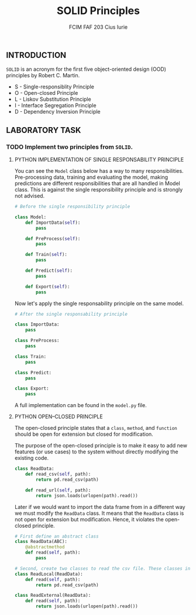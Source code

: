 #+TITLE: SOLID Principles
#+AUTHOR: FCIM FAF 203 Cius Iurie

** INTRODUCTION

=SOLID= is an acronym for the first five object-oriented design (OOD) principles by Robert C. Martin. 

- S - Single-responsiblity Principle
- O - Open-closed Principle
- L - Liskov Substitution Principle
- I - Interface Segregation Principle
- D - Dependency Inversion Principle

** LABORATORY TASK

*** TODO Implement two principles from =SOLID=.

**** PYTHON IMPLEMENTATION OF SINGLE RESPONSABILITY PRINCIPLE

You can see the =Model= class below has a way to many responsibilities. Pre-processing data, training and evaluating the model, making predictions are different responsibilities that are all handled in Model class. This is against the single responsibility principle and is strongly not advised.

#+begin_src python
# Before the single responsibility principle

class Model:
    def ImportData(self):
        pass

    def PreProcess(self):
        pass

    def Train(self):
        pass

    def Predict(self):
        pass

    def Export(self):
        pass
#+end_src

Now let's apply the single responsability principle on the same model.

#+begin_src python
# After the single responsability principle

class ImportData:
    pass

class PreProcess:
    pass

class Train:
    pass

class Predict:
    pass

class Export:
    pass
#+end_src

A full implementation can be found in the =model.py= file.

**** PYTHON OPEN–CLOSED PRINCIPLE

The open-closed principle states that a =class=, =method=, and =function= should be open for extension but closed for modification.

The purpose of the open-closed principle is to make it easy to add new features (or use cases) to the system without directly modifying the existing code.

#+begin_src python
class ReadData:
    def read_csv(self, path):
        return pd.read_csv(path)

    def read_url(self, path):
        return json.loads(urlopen(path).read())
#+end_src

Later if we would want to import the data frame from in a different way we must modify the =ReadData= class. It means that the =ReadData= class is not open for extension but modification. Hence, it violates the open-closed principle. 

#+begin_src python
# First define an abstract class
class ReadData(ABC):
    @abstractmethod
    def read(self, path):
        pass

# Second, create two classes to read the csv file. These classes inherit from the ReadData class
class ReadLocal(ReadData):
    def read(self, path):
        return pd.read_csv(path)

class ReadExternal(ReadData):
    def read(self, path):
        return json.loads(urlopen(path).read())
#+end_src
